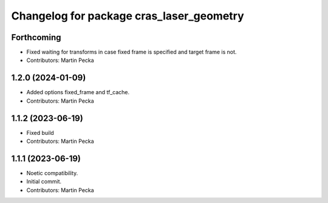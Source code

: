 ^^^^^^^^^^^^^^^^^^^^^^^^^^^^^^^^^^^^^^^^^
Changelog for package cras_laser_geometry
^^^^^^^^^^^^^^^^^^^^^^^^^^^^^^^^^^^^^^^^^

Forthcoming
-----------
* Fixed waiting for transforms in case fixed frame is specified and target frame is not.
* Contributors: Martin Pecka

1.2.0 (2024-01-09)
------------------
* Added options fixed_frame and tf_cache.
* Contributors: Martin Pecka

1.1.2 (2023-06-19)
------------------
* Fixed build
* Contributors: Martin Pecka

1.1.1 (2023-06-19)
------------------
* Noetic compatibility.
* Initial commit.
* Contributors: Martin Pecka
